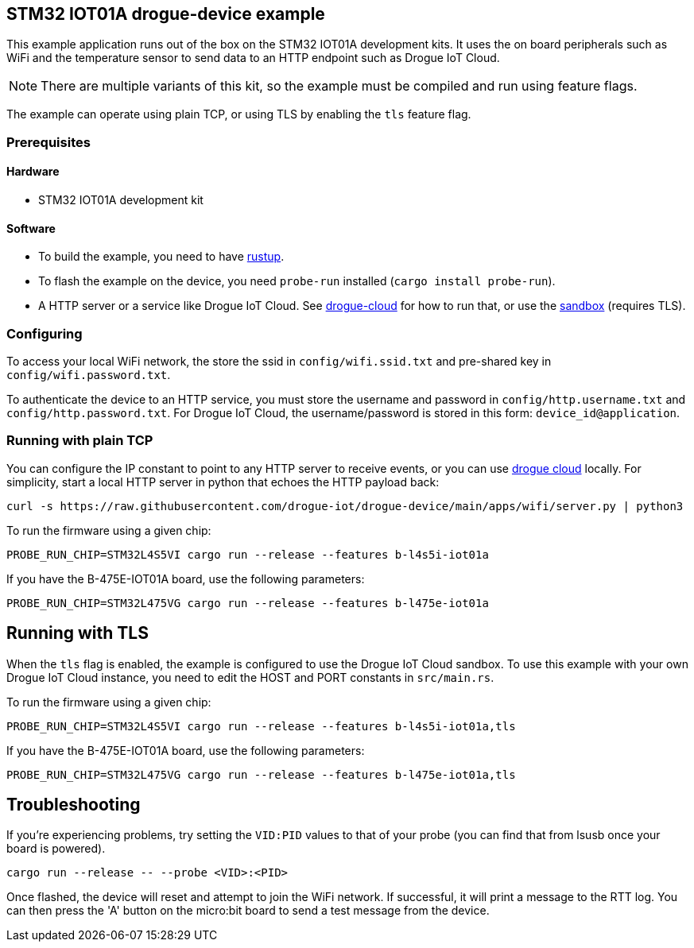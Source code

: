 == STM32 IOT01A drogue-device example

This example application runs out of the box on the STM32 IOT01A development kits. It uses the on board peripherals such as WiFi and the temperature sensor to send data to an HTTP endpoint such as Drogue IoT Cloud.

NOTE: There are multiple variants of this kit, so the example must be compiled and run using feature flags.

The example can operate using plain TCP, or using TLS by enabling the `tls` feature flag.

=== Prerequisites

==== Hardware

* STM32 IOT01A development kit

==== Software

* To build the example, you need to have link:https://rustup.rs/[rustup].
* To flash the example on the device, you need `probe-run` installed (`cargo install probe-run`).
* A HTTP server or a service like Drogue IoT Cloud. See link:https://github.com/drogue-iot/drogue-cloud/[drogue-cloud] for how to run that, or use the link:https://sandbox.drogue.cloud/[sandbox] (requires TLS).

=== Configuring

To access your local WiFi network, the store the ssid in `config/wifi.ssid.txt` and pre-shared key in `config/wifi.password.txt`.

To authenticate the device to an HTTP service, you must store the username and password in `config/http.username.txt` and `config/http.password.txt`. For Drogue IoT Cloud, the username/password is stored in this form: `device_id@application`.

=== Running with plain TCP

You can configure the IP constant to point to any HTTP server to receive events, or you can use link:https://github.com/drogue-iot/drogue-cloud/[drogue cloud] locally. For simplicity, start a local HTTP server in python that echoes the HTTP payload back:

....
curl -s https://raw.githubusercontent.com/drogue-iot/drogue-device/main/apps/wifi/server.py | python3 
....

To run the firmware using a given chip:

....
PROBE_RUN_CHIP=STM32L4S5VI cargo run --release --features b-l4s5i-iot01a
....

If you have the B-475E-IOT01A board, use the following parameters:

....
PROBE_RUN_CHIP=STM32L475VG cargo run --release --features b-l475e-iot01a
....


== Running with TLS

When the `tls` flag is enabled, the example is configured to use the Drogue IoT Cloud sandbox. To use this example with your own Drogue IoT Cloud instance, you need to edit the HOST and PORT constants in `src/main.rs`. 

To run the firmware using a given chip:

....
PROBE_RUN_CHIP=STM32L4S5VI cargo run --release --features b-l4s5i-iot01a,tls
....

If you have the B-475E-IOT01A board, use the following parameters:

....
PROBE_RUN_CHIP=STM32L475VG cargo run --release --features b-l475e-iot01a,tls
....

== Troubleshooting

If you’re experiencing problems, try setting the `VID:PID` values to that of your probe (you can find that from lsusb once your board is powered).

....
cargo run --release -- --probe <VID>:<PID>
....

Once flashed, the device will reset and attempt to join the WiFi network. If successful, it will print a message to the RTT log. You can then press the 'A' button on the micro:bit board to send a test message from the device.
